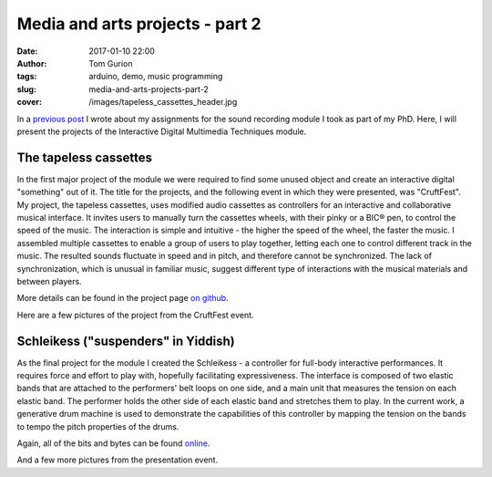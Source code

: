Media and arts projects - part 2
################################
:date: 2017-01-10 22:00
:author: Tom Gurion
:tags: arduino, demo, music programming
:slug: media-and-arts-projects-part-2
:cover: /images/tapeless_cassettes_header.jpg


In a `previous post <{filename}./srpt.rst>`_ I wrote about my assignments for the sound recording module I took as part of my PhD.
Here, I will present the projects of the Interactive Digital Multimedia Techniques module.

The tapeless cassettes
----------------------

In the first major project of the module we were required to find some unused object and create an interactive digital "something" out of it.
The title for the projects, and the following event in which they were presented, was "CruftFest".
My project, the tapeless cassettes, uses modified audio cassettes as controllers for an interactive and collaborative musical interface.
It invites users to manually turn the cassettes wheels, with their pinky or a BIC® pen, to control the speed of the music.
The interaction is simple and intuitive - the higher the speed of the wheel, the faster the music.
I assembled multiple cassettes to enable a group of users to play together, letting each one to control different track in the music.
The resulted sounds fluctuate in speed and in pitch, and therefore cannot be synchronized.
The lack of synchronization, which is unusual in familiar music, suggest different type of interactions with the musical materials and between players.

More details can be found in the project page `on github <https://github.com/Nagasaki45/TapelessCassettes>`_.

.. youtube:: JZ3Z4X_d1iQ

Here are a few pictures of the project from the CruftFest event.

.. slick::
  https://lh3.googleusercontent.com/VssKhoacTmRKKIkZKfqmk_NNoiydcAHpXOgUiH0CVhe-s9riEPPs6MMuyAeuTTQd189YpEDEv9Xd0XeA4eJck6TQGre7ToGeLK3w0fDixOnk7BsGDgQYgjSehc7Enb5gDyyeUC-LsrYhybPM05ZbbFLbWJLeCvdZzMFnezp6se23xrp0AFt8PRynLILP7wq9TER2lOZ_727DYn-LvIrmAxV-ai_VUuyylA-PH0a3qudT0URXRcTUhU5RULUVG_RUX7eypD6eoUpmTUUdnNE4VLQ7JaUj2QUOOemyJQNvsGgy30g25GBXSV_aQM2ZVB0Kyw8_7omZmH51VYN273ijHEVCl3ll_VtaLmKJMORlUVNbYjYWRDkRj7wtiuvUMs4f_abSK2tkUV_FUcIoc9C9i_Q_c-GIzyRJZ4Z2mqkU7YNz1LAwFdJJV6XgxHGN4dh36UEv8QscGAjPDdmCOJpMhn4K76RNs1eVRwOJU09IV1TTtgVQU-qe5utXnMiLUKkLInPIzCSm7FlHUfuFg7mvQF6NMjgFUm4gIRYv6bBYdHs29cXrwn3VLAzpczuKUgnMS3xx_6PN4rPMxLTTRcEBCKJ_NS2v9t2Sk2vTdiRNYqAMS4sCa5f8Jg=w942-h628-no Playing with the cassettes.
  https://lh3.googleusercontent.com/wtO0fG91UFniA3yWIvGQRtIf_uv4T0IE0FJLFnzOHqjkUz77Be0usqalQE5DRXVj9dT40nyUI1aXg-S-7LLgbXBEngdCb8NWjxD2-9FTEZNf3Fm6FUXZwZFpb3qNdLlMVvNpXLdFVazkJGaBpnn0v47OgAQJpMEX9np6ZvBwXVQ7y96uV-4SoIMP6cTA62DgHBhW72vi9laqmfPZ6kdgX4M8M8sa4VirXi_7JyV1TrVI5DIIiojxENXBxHfvxHPo55wVuw6rCovQD2PdWrD_C4tEUxUrXin_iIiG-kIjhm43hmNoiQzvCNnHp8hyfGFyc6-QKrExdOFCIe0AQwy3HsQeUmJoCaGBeU9zNq5Bsr13eFceBw3Bq7_CaH24feqov1OHuAJPTCYS-MR8um3DZl8xc7qW0MkJMYEDg-BNrg7tmnGYg5eeVPPnjIu7vS9G2A2dFeSQmakk0CgSfBUm0Ne29nME6Iv4coEKZd_aemnstVzNXbaxIIbIQgNwpiAtNzEtZk-3xA8vQRMOOxJkBz2UXwa60k79nt5NfqUOpmNHD2N_IPBglV9W7W02TfJ-PErolVOSTIRTitLPUlLl7N1IkwE3bsRB1aAfqyjb7Bf5b3qZ5txBQA=w942-h628-no Playing with two cassettes together.
  https://lh3.googleusercontent.com/SnxMdzevYmFSlyUD80fL62Dh_35OeYRJB9CmHgqPw7NzPsnPaGACpreHi4iGgeHVYGCn_4sUqrsLb1TJ-c5WLfE6qVSqJzXEpd4CasDvriRBe3JdU32ro9K02orkv68DOLFcp1c7acE44AU9TqO9nV4STDAMJhKp8-iWldjA2sq2f63Z__PjXw6aHZRXkOKVHej5Roj1dDSEdGgHs2R3HaJgyjgRrUlmRBn4vVlJo0sD2kNZR-ldJhkdrW1jhp-qBSNnnWG6a-6M1VtU6HaboEkgw7hCChpH1E02jZ1sIE2Yb9bml_pbbvRQKpwZhwDAjlplsfjr4vT55z7_p26vP-nHwAWWWibZ9jqFa0fhnsItbSaJ5kaBl4DmZUFPgQfG3EknJmt7hA9kreYAI7lY3Ugwf8oQ1gUkxnpo41Gj1fr7peh7R0xsLn09YNi8IQ1rscrtuw7RBhB7cVZagP7vyM2lU6uLys86EB8o-HvxHmvAlKqc4SN4wvYACrDim28UrR9kmfnESKeifecjD3AYV0yd6HneIe9lCsr48WoRYnQdctYidvriQWJlSEMtdaiKAjYAXvFj6W9n3NFPmYZbL5S8nCWIPdJDNELa1FugMlwrpJaxeQ4pZw=w471-h628-no Presenting the project to Andrew McPherson.
  https://lh3.googleusercontent.com/Ztw4_E5dijN8uKB2F2EYO94dPO98EB8FhMWzGP-v4miJ_uJaelhWysRqn9Wca09u2C4BuWijIC7-AZEx-ZwvqOJqma4TNVNdqjhT5HjRuiS1lvANC8Uy7qwvwa0TJ_OsJl9yVTsJWwPwKWm2QCCDTdRALPUQjHcuus3rB9R9m45S1rEMtHFdBnx0TFH5Tw8sLQmz53UJP25_ebHQbtqi8RXmoSNE9zluR0D1OOOsAhTZkC-kofEUD8PraOj25FcDPXZWhCV8NLt68H22x2919iZi8JL1NDbw_BK7aSqnk5Q8gS1cpsqDMnuL0kYafsmTCiC9boNqfkirTWMc1K5j209Ktm5_0FWIJ9ysXWX3Sn1xEPJVr0rRn5AKteHr8Y8hlHzOv8C3ngRocog4lA3R0BhwudbdHF7G-xihxDqrbgwEn2l0ZiplItsyY1PGHCgz-N_asM3r3EKBQt4ebVrMjiU63sfc2mE1HHwAjto6gTJBpoG1POi5mUYOlEoMXQiYs2jPjwqtll4cuCsBDK-AFLihKecFWLEPi20RM_VL93rl753WIUffLYOfrJPiTmt1Zbxxnlh78BIyQKgdWNyscnFVEuL0SPxvUV5YeVcMOyGuKRCA6dVGUA=w838-h628-no Vanessa and Sebastian playing together.

Schleikess ("suspenders" in Yiddish)
------------------------------------

As the final project for the module I created the Schleikess - a controller for full-body interactive performances.
It requires force and effort to play with, hopefully facilitating expressiveness.
The interface is composed of two elastic bands that are attached to the performers' belt loops on one side, and a main unit that measures the tension on each elastic band.
The performer holds the other side of each elastic band and stretches them to play.
In the current work, a generative drum machine is used to demonstrate the capabilities of this controller by mapping the tension on the bands to tempo the pitch properties of the drums.

Again, all of the bits and bytes can be found `online <https://github.com/Nagasaki45/Schleikess>`_.

.. youtube:: _BUf_VLCIWQ

And a few more pictures from the presentation event.

.. slick::
  https://lh3.googleusercontent.com/gEDGzxqM9c8ODxE8f3fZZGN9LPa3yW6TCk55tYz3PKmS5LxdagbjhL6Yxh8IqcDsAxUrrIsGCtW4z_gqjq2tZZjL3d92_87GIjrCYW8cfP4YYb31wsAUC9H1ZWh066trLB_EAolViafK0fQ6nCeS2Ol4kGFX7Yxhc6vAgnuksqCNzlqgufGp69Qf1m5hIYOpM9jLs48hAgEy2MJHogD0KeIYK8GR1h6Rz5Y0VNtMSMjjRLsieg2UUCiLE-r63BfD3krlUKU2Pjq-CMaScyw_Obr_y6qvZQIMX26Iq7eWh4SvWwSXxVydsaMGwPtuyhWzbDFR9WqGwnK-J3jZTOMbrkU9Ge8QuQmgtSe4ASi5jC7UgXOIlY7OTH_h-_7Nymx_ujWE3hKnv96cf8coZEMRMPeVdKM5d1X4VAk5iN1Gxbs9hM2QFWK4OwB2WfdOPDTXtVcdIjL77xXypW1n4hjmMzzbvoH438P_hG5CqynxNoLAn-uRbO4XBIbBecsDUgn69QbNJcV8XW9UWJpZttp7AZyuylYmf9GZnIRXshb9InPz6VK1BHu9MH4OKEXdXvMmcvQ9tcVRSqcOiUa5L9oVN9IFJUHWEiX-Pr4Ntux6ZTEjs9fKOxdZZQ=w948-h628-no 30 seconds presentation.
  https://lh3.googleusercontent.com/9990Q8RappPQwljaT3UAYZDW8KUE9eCjYA41mgcEWFHkqSKyPS_rRRH0vkC_J41pdGEpYq8r9Fy9sfzu1l3UfQWFVPBB_05UnkEY0Eu6ES2i8uUV5yxluZC-0UzkO3gL3nW8N84IfOLUYHfDgFrrp-yFunrd06rWh-RABCvLI1tbzfUJ74b0DNTDpC6vrB5vy-xOI9_4wfxY9WR-_rYqfmdVBazsAaoQlaR4spIwaIFuejSNVcBvXRS3kbWm1ayeLr9JQQivy_Flpw4HCK5VG4VLJQxKCYoDv4zd_iwn4lU_qnosVY8bWqyoZ2gaSzJP4-Sws5RO6M4HyeniZ5ccmsOwkmL1_IQfT3gTErTqt-x_wLE5ezdlel6jFSODtDrsVdvo8qI6iZ5yaZIjKyaujWAezRDRQxkI5VrgNc1O_Nbwajrn9biJTf5rob7PhyTgU_IZ6gDwgc7g6ip04XPAwZoiwvH0R3hwMuPq_aRNcDJi7LqhgsCdzhBdRP5WbUKD5a0tOKBe-3ENVfpy3M5h_CwgC6akwhKNu21SoC0MHNpap4t60hwR9nHMES9761I_hkwwAZV_sfpRrXLeRYcZDafA_zLToSn1gcLY9SA7kKGSxAtJWmvjVQ=w838-h628-no The Schleikess are ready for demonstration.
  https://lh3.googleusercontent.com/wO_aOOhvQbECirKp_OjTUEUMA9yrs6QsrIOx8f6JKocSuStAQlcnwx2qC2-BzMjA0j6Rb7FlxPLjYRfKXbl0y5HnKwoZ5PBMV6U-OsTxLiGJujSxcPFEP77YtvqYhJFfnUMcdckAMNer11Fdy_oBViPMH30vgzIXaOkNWeOUdpErli_N0Qu1P6pWS4uK65leOLOXBL6JzLY3Xbl3jk78aEr0jRazHQ6FaAnSIq5Mbsz84I9iKXkbJYZfUKiWZbiVAyWu7qmVu4hq6qC5dnqIaefNDQFvx4uDaQbDJrPF6ia2RqNwWaMmf6VXaESUtIw6ifQMHbcoEa8xOc0m4i1bTyqCCHypvP6ZtyuR7Rv2BiecJLBWgzKW69QttYUT-rTXvOF_Pe1qYqueLUW7IVlnijcEfdEKvLEt_vUiQFS4_Q7rbqAZWqxoYwFjDghfsF0Ogmb4XAWy51H-Pf8WOiUfI6wqbSHcu3CJQrxYK5Ve8oPWuK_T6U1kDUwocHH-iq1dTaDFhLimNPwQPVL1HIiGfdhBC4XBZjk8bWX3YTQbGF6yI_uz8W3J2WJHHetEe7UO24aliW8zCi-v006caaWWdD6FmG6xzP-djcG_RKMcLr3RCORQ7lYaFg=w471-h628-no Presenting to Andrew McPherson.
  https://lh3.googleusercontent.com/IgUo4Wmzh8JZxjqD0F5e6CotqIVTNZl5Ie2hC_GCENueF2DANC1v5-JHC50DuPyzvehmeRM6rXUOz80lsWEiYYSE76-F2oDNFbzqGNQ1CnrdYEgaXdUmcmfK2SC5s-k9aWohYJPe_Biop5696oc2DrXrmTOHEy3_uy3n5EZAEknZFcx9hckLYPjc7OD0I7PVtoKUNVmWDjB_5LdjE-juK32KF0hgsxg-d-ZpWhNBD0V2CJMiK3G_I6BF8v5ws0koOzq-mDw7mYQ5O3B_wfsGyvgtGqAT6j9d5Eq3r0p5tlgu4ytqC21eqndVUTZWl6v0cadG5OSR2i3H29WaEljTzWVOwnjYGjQLj7aw6BGTB_kXcCkIO2AMWnjyuZNTdJ6B47_AEbdMvD_-g8buAr0JRllBC7bdhj1PcL0su6N-_W4ssEBZu_LHSMJalNp-Z0CnNtDIp9BoNkBb--QZupnVTue0Ia_vq_wG7VwQc6fBSVakhjUsOnnSKtJmRLjiC05AHHQ0tJdZu4Po5hTwkxFH4qG0b6et-4lBY0xAIb6LKMUTSsBU-Tv4qCxrU-idhSudkWHTpjN4DfOhwjzSeOIF96YmAJlB5CRqGxIKM_Oxfn9UMSFSco3ZKA=w471-h628-no Vivek and I.
  https://lh3.googleusercontent.com/hcTnB_CbGswBJ2nom4zTug8ZPsrWV38VRff6Mb41B8EcoAzvJPxQ2dqhuJUBi-_BDuewhY2k5d1arutsdSq5MuL8dzS8q01cPLg8u1l2aVjHRxxsnc-aKQWTfTzrl4z7W-A_IvU_MZOaor74xCG7vG-ARKT5IET_jrFhoKx4fKYneKreIa5efTOONlLu1oI92BSj-QaDyF3JMGXRzAFVd9Qwq_gkhJzhEO4jKcXj1HmJgsanB5wI435Zq0G4JLM1eRTnGyk9STX9uoM77tsVydEaq1ol9PkGW889RvZUk6yHhA-EAZnAXYUZkJOwcLE5es0EOgLRkRhqkBjJkWhSve5c3p4w8C7CZ7dRvzW8zV4bQm8jyH-CKyGhfNnNQZzMKBWfdD19n1PIE32mUmO3Yrdl9oqSkPY_clwhddrO12Nwmxp3jp9GF-7UJ_Aze-Ildw957kKlNB1iDC9fxEQ3y6Bpaqy0yrwIDuodB9jhnPGvhPa0FkiqGRvbGkNJ1aRQEm8f9ccXATGF8-5mbvENGTzEU3mFclfc36bEcAwnLhVKvQK3bZCLPH9PnFR7URoNx-ehkidwsNtENppWpvDQb51_w2TMbX8_5dYhNo0NpmbXwtTNpfNVfA=w471-h628-no Vivek and I.
